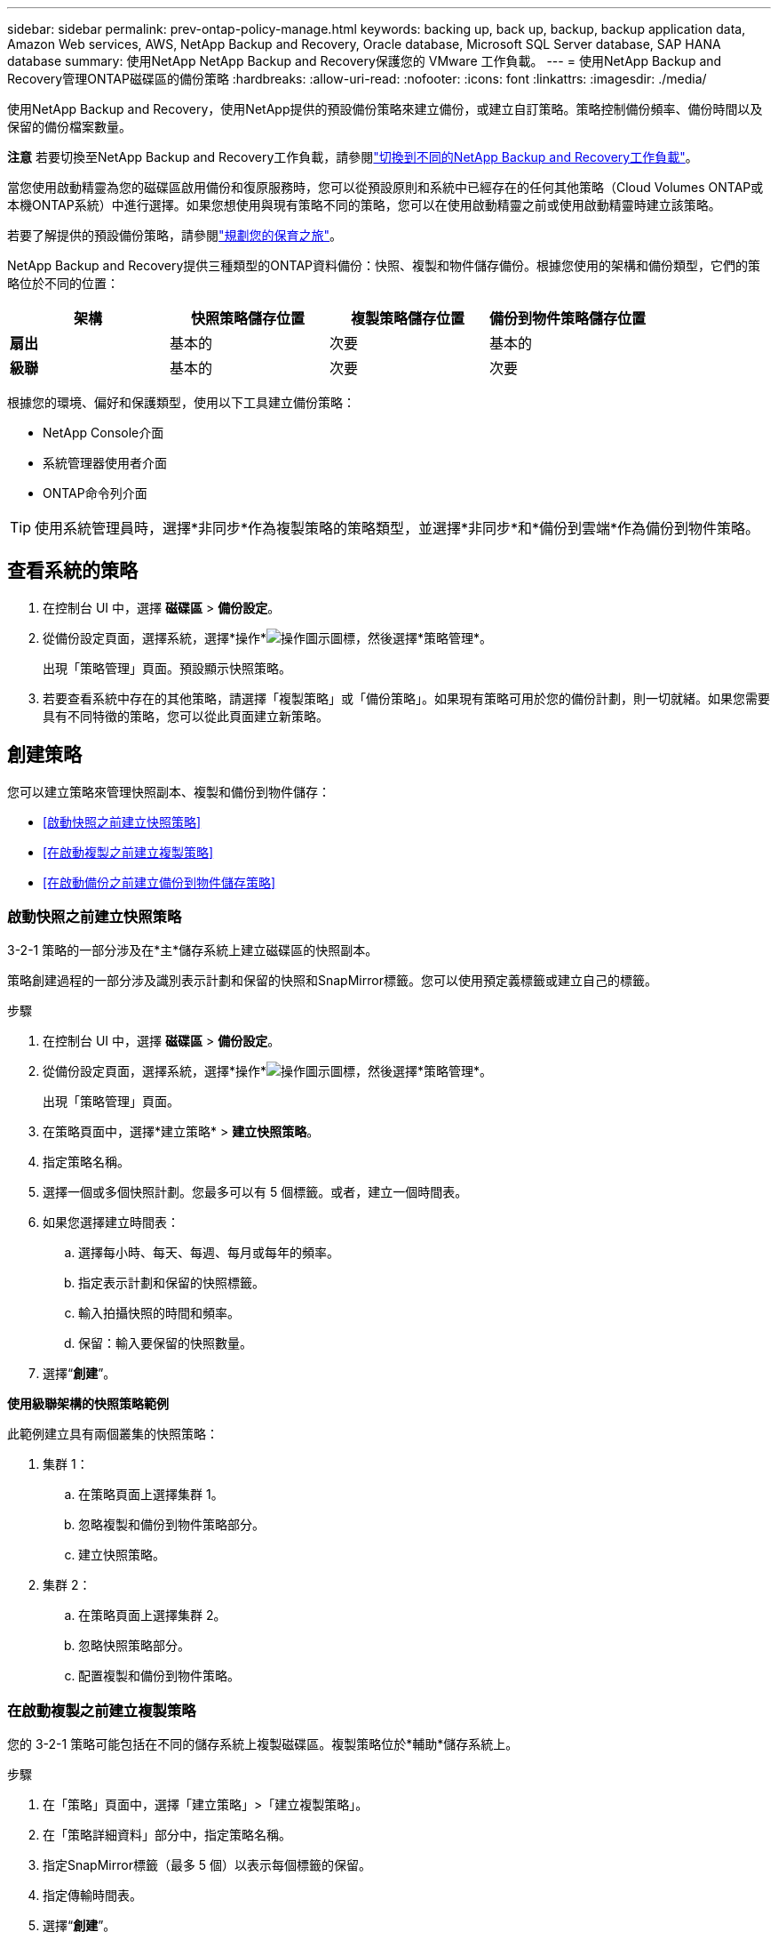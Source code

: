 ---
sidebar: sidebar 
permalink: prev-ontap-policy-manage.html 
keywords: backing up, back up, backup, backup application data, Amazon Web services, AWS, NetApp Backup and Recovery, Oracle database, Microsoft SQL Server database, SAP HANA database 
summary: 使用NetApp NetApp Backup and Recovery保護您的 VMware 工作負載。 
---
= 使用NetApp Backup and Recovery管理ONTAP磁碟區的備份策略
:hardbreaks:
:allow-uri-read: 
:nofooter: 
:icons: font
:linkattrs: 
:imagesdir: ./media/


[role="lead"]
使用NetApp Backup and Recovery，使用NetApp提供的預設備份策略來建立備份，或建立自訂策略。策略控制備份頻率、備份時間以及保留的備份檔案數量。

[]
====
*注意* 若要切換至NetApp Backup and Recovery工作負載，請參閱link:br-start-switch-ui.html["切換到不同的NetApp Backup and Recovery工作負載"]。

====
當您使用啟動精靈為您的磁碟區啟用備份和復原服務時，您可以從預設原則和系統中已經存在的任何其他策略（Cloud Volumes ONTAP或本機ONTAP系統）中進行選擇。如果您想使用與現有策略不同的策略，您可以在使用啟動精靈之前或使用啟動精靈時建立該策略。

若要了解提供的預設備份策略，請參閱link:prev-ontap-protect-journey.html["規劃您的保育之旅"]。

NetApp Backup and Recovery提供三種類型的ONTAP資料備份：快照、複製和物件儲存備份。根據您使用的架構和備份類型，它們的策略位於不同的位置：

[cols="25,25,25,25"]
|===
| 架構 | 快照策略儲存位置 | 複製策略儲存位置 | 備份到物件策略儲存位置 


| *扇出* | 基本的 | 次要 | 基本的 


| *級聯* | 基本的 | 次要 | 次要 
|===
根據您的環境、偏好和保護類型，使用以下工具建立備份策略：

* NetApp Console介面
* 系統管理器使用者介面
* ONTAP命令列介面



TIP: 使用系統管理員時，選擇*非同步*作為複製策略的策略類型，並選擇*非同步*和*備份到雲端*作為備份到物件策略。



== 查看系統的策略

. 在控制台 UI 中，選擇 *磁碟區* > *備份設定*。
. 從備份設定頁面，選擇系統，選擇*操作*image:icon-action.png["操作圖示"]圖標，然後選擇*策略管理*。
+
出現「策略管理」頁面。預設顯示快照策略。

. 若要查看系統中存在的其他策略，請選擇「複製策略」或「備份策略」。如果現有策略可用於您的備份計劃，則一切就緒。如果您需要具有不同特徵的策略，您可以從此頁面建立新策略。




== 創建策略

您可以建立策略來管理快照副本、複製和備份到物件儲存：

* <<啟動快照之前建立快照策略>>
* <<在啟動複製之前建立複製策略>>
* <<在啟動備份之前建立備份到物件儲存策略>>




=== 啟動快照之前建立快照策略

3-2-1 策略的一部分涉及在*主*儲存系統上建立磁碟區的快照副本。

策略創建過程的一部分涉及識別表示計劃和保留的快照和SnapMirror標籤。您可以使用預定義標籤或建立自己的標籤。

.步驟
. 在控制台 UI 中，選擇 *磁碟區* > *備份設定*。
. 從備份設定頁面，選擇系統，選擇*操作*image:icon-action.png["操作圖示"]圖標，然後選擇*策略管理*。
+
出現「策略管理」頁面。

. 在策略頁面中，選擇*建立策略* > *建立快照策略*。
. 指定策略名稱。
. 選擇一個或多個快照計劃。您最多可以有 5 個標籤。或者，建立一個時間表。
. 如果您選擇建立時間表：
+
.. 選擇每小時、每天、每週、每月或每年的頻率。
.. 指定表示計劃和保留的快照標籤。
.. 輸入拍攝快照的時間和頻率。
.. 保留：輸入要保留的快照數量。


. 選擇“*創建*”。


*使用級聯架構的快照策略範例*

此範例建立具有兩個叢集的快照策略：

. 集群 1：
+
.. 在策略頁面上選擇集群 1。
.. 忽略複製和備份到物件策略部分。
.. 建立快照策略。


. 集群 2：
+
.. 在策略頁面上選擇集群 2。
.. 忽略快照策略部分。
.. 配置複製和備份到物件策略。






=== 在啟動複製之前建立複製策略

您的 3-2-1 策略可能包括在不同的儲存系統上複製磁碟區。複製策略位於*輔助*儲存系統上。

.步驟
. 在「策略」頁面中，選擇「建立策略」>「建立複製策略」。
. 在「策略詳細資料」部分中，指定策略名稱。
. 指定SnapMirror標籤（最多 5 個）以表示每個標籤的保留。
. 指定傳輸時間表。
. 選擇“*創建*”。




=== 在啟動備份之前建立備份到物件儲存策略

您的 3-2-1 策略可能包括將磁碟區備份到物件儲存。

根據備份架構，此儲存策略位於不同的儲存系統位置：

* 扇出：主儲存系統
* 級聯：二級儲存系統


.步驟
. 在策略管理頁面中，選擇*建立策略* > *建立備份策略*。
. 在「策略詳細資料」部分中，指定策略名稱。
. 指定SnapMirror標籤（最多 5 個）以表示每個標籤的保留。
. 指定設置，包括傳輸計劃和何時存檔備份。
. （可選）要在一定天數後將較舊的備份檔案移至較便宜的儲存類別或存取層，請選擇*存檔*選項並指示存檔資料之前應經過的天數。輸入 *0* 作為「存檔天數」以將備份檔案直接傳送到存檔儲存。
+
link:prev-ontap-policy-object-options.html["了解有關檔案存儲設置的更多信息"]。

. （可選）為保護您的備份不被修改或刪除，請選擇*DataLock 和勒索軟體保護*選項。
+
如果您的叢集使用的是ONTAP 9.11.1 或更高版本，您可以選擇透過設定「DataLock」和「勒索軟體保護」來保護您的備份免於刪除。

+
link:prev-ontap-policy-object-options.html["了解有關可用 DataLock 設定的更多信息"]。

. 選擇“*創建*”。




== 編輯策略

您可以編輯自訂快照、複製或備份策略。

更改備份策略會影響所有使用該策略的磁碟區。

.步驟
. 在策略管理頁面中，選擇策略，選擇*操作*image:icon-action.png["操作圖示"]圖標，然後選擇*編輯策略*。
+

NOTE: 複製和備份策略的過程相同。

. 在「編輯策略」頁面中進行變更。
. 選擇*儲存*。




== 刪除策略

您可以刪除與任何磁碟區均不關聯的策略。

如果某個策略與某個磁碟區關聯，並且您想要刪除該策略，則必須先從該磁碟區中刪除該策略。

.步驟
. 在策略管理頁面中，選擇策略，選擇*操作*image:icon-action.png["操作圖示"]圖標，然後選擇*刪除快照策略*。
. 選擇*刪除*。




== 查找更多信息

有關使用 System Manager 或ONTAP CLI 建立政策的說明，請參閱下列內容：

https://docs.netapp.com/us-en/ontap/task_dp_configure_snapshot.html["使用 System Manager 建立 Snapshot 策略"^] https://docs.netapp.com/us-en/ontap/data-protection/create-snapshot-policy-task.html["使用ONTAP CLI 建立 Snapshot 策略"^] https://docs.netapp.com/us-en/ontap/task_dp_create_custom_data_protection_policies.html["使用 System Manager 建立複製策略"^] https://docs.netapp.com/us-en/ontap/data-protection/create-custom-replication-policy-concept.html["使用ONTAP CLI 建立複製策略"^] https://docs.netapp.com/us-en/ontap/task_dp_back_up_to_cloud.html#create-a-custom-cloud-backup-policy["使用 System Manager 建立物件儲存策略的備份"^] https://docs.netapp.com/us-en/ontap-cli-9131/snapmirror-policy-create.html#description["使用ONTAP CLI 建立物件儲存策略備份"^]

